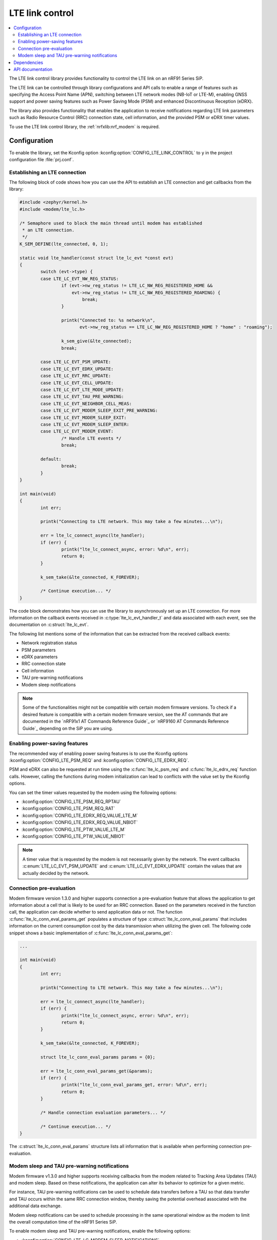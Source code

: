 .. _lte_lc_readme:

LTE link control
################

.. contents::
   :local:
   :depth: 2

The LTE link control library provides functionality to control the LTE link on an nRF91 Series SiP.

The LTE link can be controlled through library configurations and API calls to enable a range of features such as specifying the Access Point Name (APN), switching between LTE network modes (NB-IoT or LTE-M), enabling GNSS support and power saving features such as Power Saving Mode (PSM) and enhanced Discontinuous Reception (eDRX).

The library also provides functionality that enables the application to receive notifications regarding LTE link parameters such as Radio Resource Control (RRC) connection state, cell information, and the provided PSM or eDRX timer values.

To use the LTE link control library, the :ref:`nrfxlib:nrf_modem` is required.

Configuration
*************

To enable the library, set the Kconfig option :kconfig:option:`CONFIG_LTE_LINK_CONTROL` to ``y`` in the project configuration file :file:`prj.conf`.

Establishing an LTE connection
==============================

The following block of code shows how you can use the API to establish an LTE connection and get callbacks from the library:

.. code-block:: c

   #include <zephyr/kernel.h>
   #include <modem/lte_lc.h>

   /* Semaphore used to block the main thread until modem has established
    * an LTE connection.
    */
   K_SEM_DEFINE(lte_connected, 0, 1);

   static void lte_handler(const struct lte_lc_evt *const evt)
   {
           switch (evt->type) {
           case LTE_LC_EVT_NW_REG_STATUS:
                   if (evt->nw_reg_status != LTE_LC_NW_REG_REGISTERED_HOME &&
                       evt->nw_reg_status != LTE_LC_NW_REG_REGISTERED_ROAMING) {
                           break;
                   }

                   printk("Connected to: %s network\n",
                          evt->nw_reg_status == LTE_LC_NW_REG_REGISTERED_HOME ? "home" : "roaming");

                   k_sem_give(&lte_connected);
                   break;

           case LTE_LC_EVT_PSM_UPDATE:
           case LTE_LC_EVT_EDRX_UPDATE:
           case LTE_LC_EVT_RRC_UPDATE:
           case LTE_LC_EVT_CELL_UPDATE:
           case LTE_LC_EVT_LTE_MODE_UPDATE:
           case LTE_LC_EVT_TAU_PRE_WARNING:
           case LTE_LC_EVT_NEIGHBOR_CELL_MEAS:
           case LTE_LC_EVT_MODEM_SLEEP_EXIT_PRE_WARNING:
           case LTE_LC_EVT_MODEM_SLEEP_EXIT:
           case LTE_LC_EVT_MODEM_SLEEP_ENTER:
           case LTE_LC_EVT_MODEM_EVENT:
                   /* Handle LTE events */
                   break;

           default:
                   break;
           }
   }

   int main(void)
   {
           int err;

           printk("Connecting to LTE network. This may take a few minutes...\n");

           err = lte_lc_connect_async(lte_handler);
           if (err) {
                   printk("lte_lc_connect_async, error: %d\n", err);
                   return 0;
           }

           k_sem_take(&lte_connected, K_FOREVER);

           /* Continue execution... */
   }

The code block demonstrates how you can use the library to asynchronously set up an LTE connection.
For more information on the callback events received in :c:type:`lte_lc_evt_handler_t` and data associated with each event, see the documentation on :c:struct:`lte_lc_evt`.

The following list mentions some of the information that can be extracted from the received callback events:

* Network registration status
* PSM parameters
* eDRX parameters
* RRC connection state
* Cell information
* TAU pre-warning notifications
* Modem sleep notifications

.. note::
   Some of the functionalities might not be compatible with certain modem firmware versions.
   To check if a desired feature is compatible with a certain modem firmware version, see the AT commands that are documented in the `nRF91x1 AT Commands Reference Guide`_  or `nRF9160 AT Commands Reference Guide`_ depending on the SiP you are using.

.. _lte_lc_power_saving:

Enabling power-saving features
==============================

The recommended way of enabling power saving features is to use the Kconfig options :kconfig:option:`CONFIG_LTE_PSM_REQ` and :kconfig:option:`CONFIG_LTE_EDRX_REQ`.

PSM and eDRX can also be requested at run time using the :c:func:`lte_lc_psm_req` and :c:func:`lte_lc_edrx_req` function calls.
However, calling the functions during modem initialization can lead to conflicts with the value set by the Kconfig options.

You can set the timer values requested by the modem using the following options:

* :kconfig:option:`CONFIG_LTE_PSM_REQ_RPTAU`
* :kconfig:option:`CONFIG_LTE_PSM_REQ_RAT`
* :kconfig:option:`CONFIG_LTE_EDRX_REQ_VALUE_LTE_M`
* :kconfig:option:`CONFIG_LTE_EDRX_REQ_VALUE_NBIOT`
* :kconfig:option:`CONFIG_LTE_PTW_VALUE_LTE_M`
* :kconfig:option:`CONFIG_LTE_PTW_VALUE_NBIOT`

.. note::
   A timer value that is requested by the modem is not necessarily given by the network.
   The event callbacks :c:enum:`LTE_LC_EVT_PSM_UPDATE` and :c:enum:`LTE_LC_EVT_EDRX_UPDATE` contain the values that are actually decided by the network.

Connection pre-evaluation
=========================

Modem firmware version 1.3.0 and higher supports connection a pre-evaluation feature that allows the application to get information about a cell that is likely to be used for an RRC connection.
Based on the parameters received in the function call, the application can decide whether to send application data or not.
The function :c:func:`lte_lc_conn_eval_params_get` populates a structure of type :c:struct:`lte_lc_conn_eval_params` that includes information on the current consumption cost by the data transmission when utilizing the given cell.
The following code snippet shows a basic implementation of :c:func:`lte_lc_conn_eval_params_get`:

.. code-block:: c

   ...

   int main(void)
   {
           int err;

           printk("Connecting to LTE network. This may take a few minutes...\n");

           err = lte_lc_connect_async(lte_handler);
           if (err) {
                   printk("lte_lc_connect_async, error: %d\n", err);
                   return 0;
           }

           k_sem_take(&lte_connected, K_FOREVER);

           struct lte_lc_conn_eval_params params = {0};

           err = lte_lc_conn_eval_params_get(&params);
           if (err) {
                   printk("lte_lc_conn_eval_params_get, error: %d\n", err);
                   return 0;
           }

           /* Handle connection evaluation parameters... */

           /* Continue execution... */
   }

The :c:struct:`lte_lc_conn_eval_params` structure lists all information that is available when performing connection pre-evaluation.

Modem sleep and TAU pre-warning notifications
=============================================

Modem firmware v1.3.0 and higher supports receiving callbacks from the modem related to Tracking Area Updates (TAU) and modem sleep.
Based on these notifications, the application can alter its behavior to optimize for a given metric.

For instance, TAU pre-warning notifications can be used to schedule data transfers before a TAU so that data transfer and TAU occurs within the same RRC connection window, thereby saving the potential overhead associated with the additional data exchange.

Modem sleep notifications can be used to schedule processing in the same operational window as the modem to limit the overall computation time of the nRF91 Series SiP.

To enable modem sleep and TAU pre-warning notifications, enable the following options:

* :kconfig:option:`CONFIG_LTE_LC_MODEM_SLEEP_NOTIFICATIONS`
* :kconfig:option:`CONFIG_LTE_LC_TAU_PRE_WARNING_NOTIFICATIONS`

For additional configurations related to these features, see the API documentation.

Dependencies
************

This library uses the following |NCS| library:

* :ref:`nrfxlib:nrf_modem`

API documentation
*****************

| Header file: :file:`include/modem/lte_lc.h`
| Source file: :file:`lib/lte_link_control/lte_lc.c`

.. doxygengroup:: lte_lc
